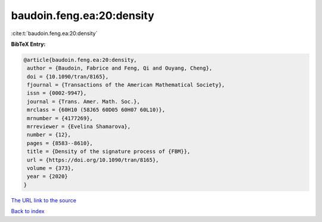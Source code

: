 baudoin.feng.ea:20:density
==========================

:cite:t:`baudoin.feng.ea:20:density`

**BibTeX Entry:**

.. code-block:: bibtex

   @article{baudoin.feng.ea:20:density,
    author = {Baudoin, Fabrice and Feng, Qi and Ouyang, Cheng},
    doi = {10.1090/tran/8165},
    fjournal = {Transactions of the American Mathematical Society},
    issn = {0002-9947},
    journal = {Trans. Amer. Math. Soc.},
    mrclass = {60H10 (58J65 60D05 60H07 60L10)},
    mrnumber = {4177269},
    mrreviewer = {Evelina Shamarova},
    number = {12},
    pages = {8583--8610},
    title = {Density of the signature process of {FBM}},
    url = {https://doi.org/10.1090/tran/8165},
    volume = {373},
    year = {2020}
   }

`The URL link to the source <ttps://doi.org/10.1090/tran/8165}>`__


`Back to index <../By-Cite-Keys.html>`__
